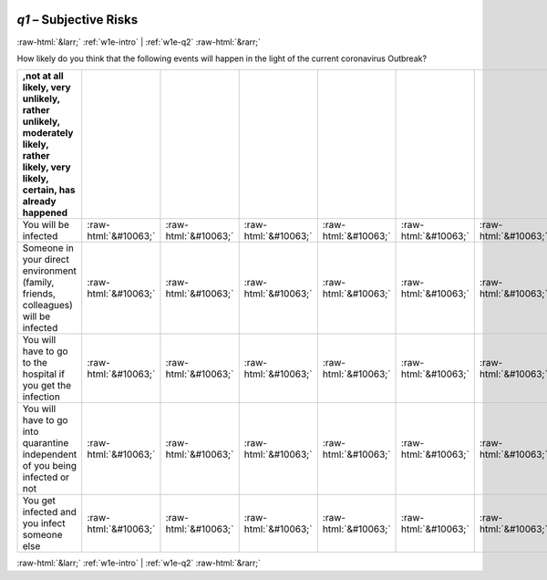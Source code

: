 .. _w1e-q1:

 
 .. role:: raw-html(raw) 
        :format: html 

`q1` – Subjective Risks
=======================


:raw-html:`&larr;` :ref:`w1e-intro` | :ref:`w1e-q2` :raw-html:`&rarr;` 


How likely do you think that the following events will happen in the light of the current coronavirus Outbreak?

.. csv-table::
   :delim: |
   :header: ,not at all likely, very unlikely, rather unlikely, moderately likely, rather likely, very likely, certain, has already happened

           You will be infected | :raw-html:`&#10063;`|:raw-html:`&#10063;`|:raw-html:`&#10063;`|:raw-html:`&#10063;`|:raw-html:`&#10063;`|:raw-html:`&#10063;`|:raw-html:`&#10063;`|:raw-html:`&#10063;`
           Someone in your direct environment (family, friends, colleagues) will be infected | :raw-html:`&#10063;`|:raw-html:`&#10063;`|:raw-html:`&#10063;`|:raw-html:`&#10063;`|:raw-html:`&#10063;`|:raw-html:`&#10063;`|:raw-html:`&#10063;`|:raw-html:`&#10063;`
           You will have to go to the hospital if you get the infection  | :raw-html:`&#10063;`|:raw-html:`&#10063;`|:raw-html:`&#10063;`|:raw-html:`&#10063;`|:raw-html:`&#10063;`|:raw-html:`&#10063;`|:raw-html:`&#10063;`|:raw-html:`&#10063;`
           You will have to go into quarantine independent of you being infected or not  | :raw-html:`&#10063;`|:raw-html:`&#10063;`|:raw-html:`&#10063;`|:raw-html:`&#10063;`|:raw-html:`&#10063;`|:raw-html:`&#10063;`|:raw-html:`&#10063;`|:raw-html:`&#10063;`
           You get infected and you infect someone else | :raw-html:`&#10063;`|:raw-html:`&#10063;`|:raw-html:`&#10063;`|:raw-html:`&#10063;`|:raw-html:`&#10063;`|:raw-html:`&#10063;`|:raw-html:`&#10063;`|:raw-html:`&#10063;`

.. image:: ../_screenshots/w1-q1.png


:raw-html:`&larr;` :ref:`w1e-intro` | :ref:`w1e-q2` :raw-html:`&rarr;` 

